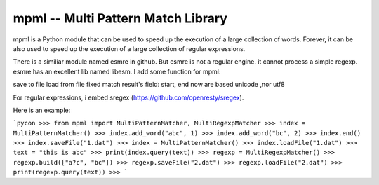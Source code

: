 mpml -- Multi Pattern Match Library
=====================================================
mpml is a Python module that can be used to speed up the execution of a large
collection of words. Forever, it can be also used to speed up the execution of a large
collection of regular expressions.

There is a similiar module named esmre in github. But esmre is not a  regular engine. it cannot process a
simple regexp. esmre has an excellent lib named libesm. I add some function for mpml:

save to file 
load from file
fixed match result's field: start, end  now are based unicode ,nor utf8 


For regular expressions,  i embed sregex (https://github.com/openresty/sregex).

Here is an example:

```pycon
>>> from mpml import MultiPatternMatcher, MultiRegexpMatcher
>>> index = MultiPatternMatcher()
>>> index.add_word("abc", 1)
>>> index.add_word("bc", 2)
>>> index.end()
>>> index.saveFile("1.dat")
>>> index = MultiPatternMatcher()
>>> index.loadFile("1.dat")
>>> text = "this is abc"
>>> print(index.query(text))
>>> regexp = MultiRegexpMatcher()
>>> regexp.build(["a?c", "bc"])
>>> regexp.saveFile("2.dat")
>>> regexp.loadFile("2.dat")
>>> print(regexp.query(text))
>>> 
```




